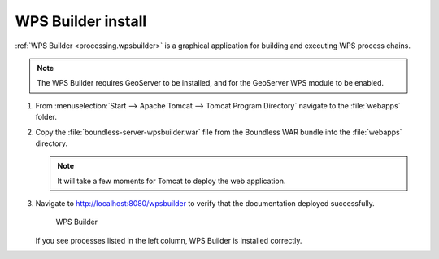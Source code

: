 .. _install.windows.tomcat.wpsbuilder:

WPS Builder install
===================

:ref:`WPS Builder <processing.wpsbuilder>` is a graphical application for building and executing WPS process chains.

.. note:: The WPS Builder requires GeoServer to be installed, and for the GeoServer WPS module to be enabled.

#. From :menuselection:`Start --> Apache Tomcat --> Tomcat Program Directory` navigate to the :file:`webapps` folder.

#. Copy the :file:`boundless-server-wpsbuilder.war` file from the Boundless WAR bundle into the :file:`webapps` directory.

   .. note:: It will take a few moments for Tomcat to deploy the web application.

#. Navigate to http://localhost:8080/wpsbuilder to verify that the documentation deployed successfully.
   
   .. figure:: /install/include/war/img/wpsbuilder.png
      
      WPS Builder

   If you see processes listed in the left column, WPS Builder is installed correctly.
